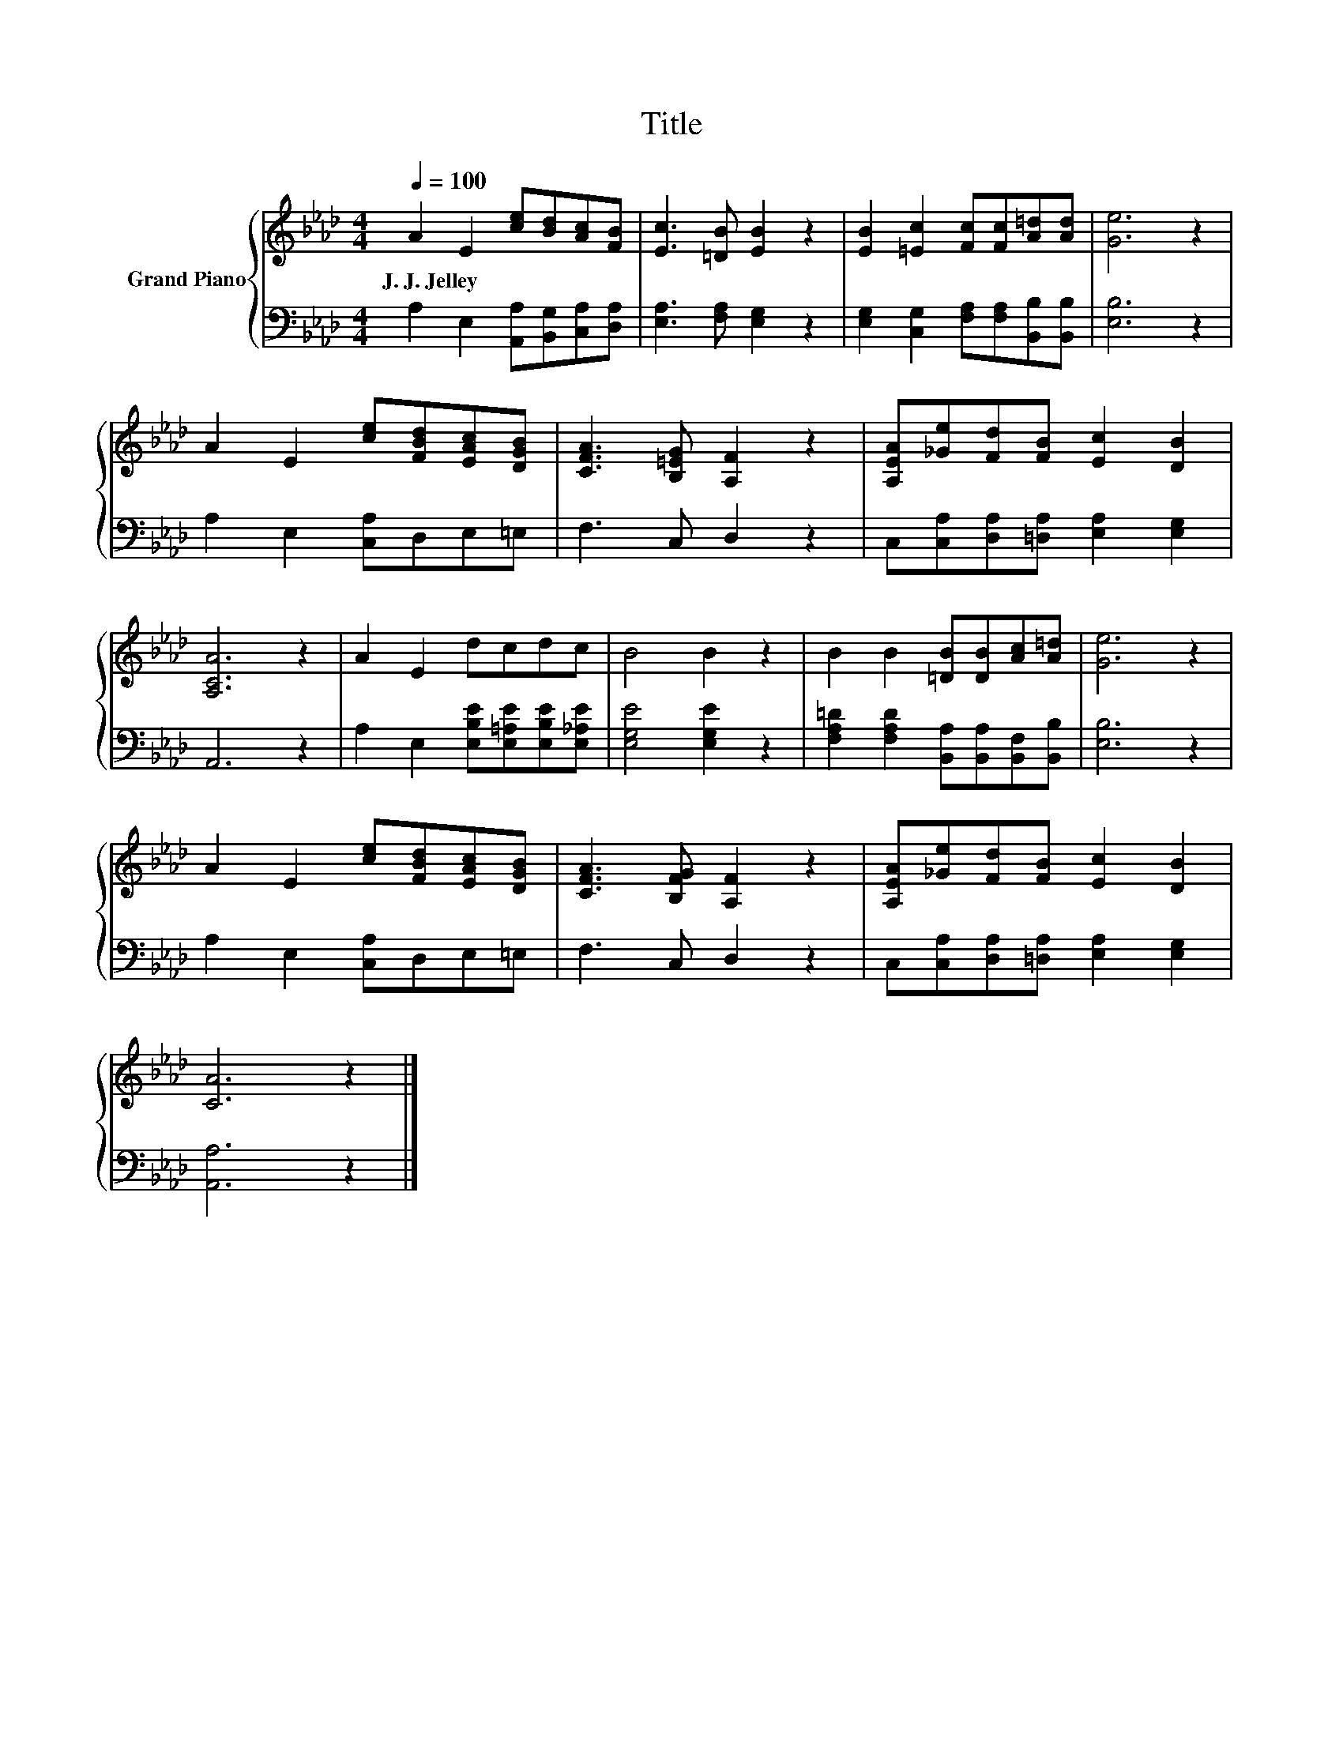 X:1
T:Title
%%score { 1 | 2 }
L:1/8
Q:1/4=100
M:4/4
K:Ab
V:1 treble nm="Grand Piano"
V:2 bass 
V:1
 A2 E2 [ce][Bd][Ac][FB] | [Ec]3 [=DB] [EB]2 z2 | [EB]2 [=Ec]2 [Fc][Fc][A=d][Ad] | [Ge]6 z2 | %4
w: J.~J.~Jelley * * * * *||||
 A2 E2 [ce][FBd][EAc][DGB] | [CFA]3 [B,=EG] [A,F]2 z2 | [A,EA][_Ge][Fd][FB] [Ec]2 [DB]2 | %7
w: |||
 [A,CA]6 z2 | A2 E2 dcdc | B4 B2 z2 | B2 B2 [=DB][DB][Ac][A=d] | [Ge]6 z2 | %12
w: |||||
 A2 E2 [ce][FBd][EAc][DGB] | [CFA]3 [B,FG] [A,F]2 z2 | [A,EA][_Ge][Fd][FB] [Ec]2 [DB]2 | %15
w: |||
 [CA]6 z2 |] %16
w: |
V:2
 A,2 E,2 [A,,A,][B,,G,][C,A,][D,A,] | [E,A,]3 [F,A,] [E,G,]2 z2 | %2
 [E,G,]2 [C,G,]2 [F,A,][F,A,][B,,B,][B,,B,] | [E,B,]6 z2 | A,2 E,2 [C,A,]D,E,=E, | F,3 C, D,2 z2 | %6
 C,[C,A,][D,A,][=D,A,] [E,A,]2 [E,G,]2 | A,,6 z2 | A,2 E,2 [E,B,E][E,=A,E][E,B,E][E,_A,E] | %9
 [E,G,E]4 [E,G,E]2 z2 | [F,A,=D]2 [F,A,D]2 [B,,A,][B,,A,][B,,F,][B,,B,] | [E,B,]6 z2 | %12
 A,2 E,2 [C,A,]D,E,=E, | F,3 C, D,2 z2 | C,[C,A,][D,A,][=D,A,] [E,A,]2 [E,G,]2 | [A,,A,]6 z2 |] %16

